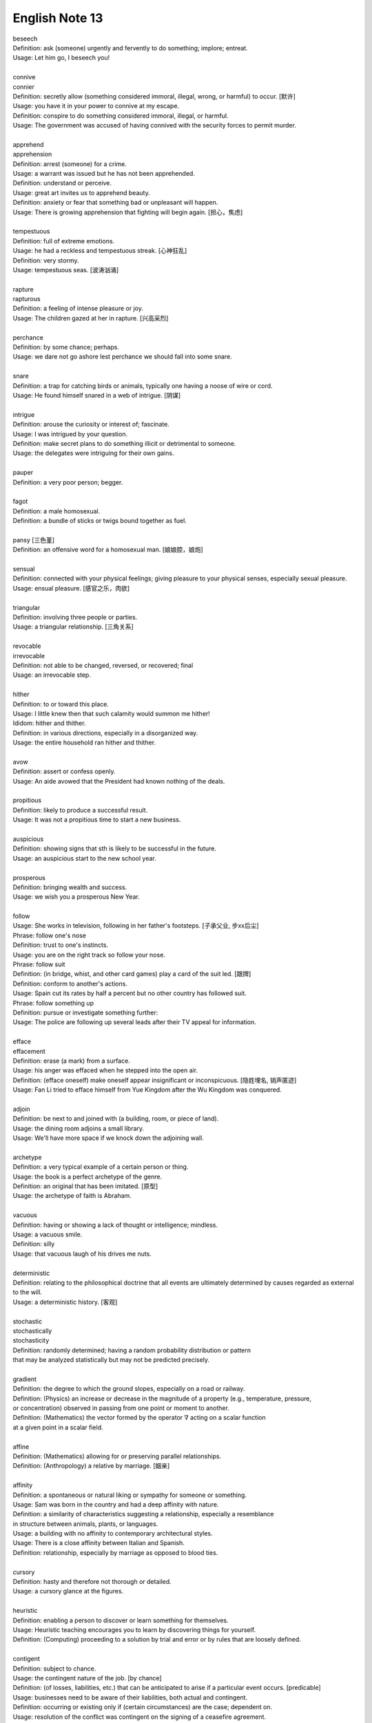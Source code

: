 ***************
English Note 13
***************

| beseech
| Definition: ask (someone) urgently and fervently to do something; implore; entreat.
| Usage: Let him go, I beseech you! 
| 
| connive
| connier
| Definition: secretly allow (something considered immoral, illegal, wrong, or harmful) to occur. [默许]
| Usage: you have it in your power to connive at my escape.
| Definition: conspire to do something considered immoral, illegal, or harmful.
| Usage: The government was accused of having connived with the security forces to permit murder. 
| 
| apprehend
| apprehension
| Definition: arrest (someone) for a crime.
| Usage: a warrant was issued but he has not been apprehended.
| Definition: understand or perceive.
| Usage: great art invites us to apprehend beauty.
| Definition: anxiety or fear that something bad or unpleasant will happen.
| Usage: There is growing apprehension that fighting will begin again. [担心，焦虑]
| 
| tempestuous
| Definition: full of extreme emotions.
| Usage: he had a reckless and tempestuous streak. [心神狂乱]
| Definition: very stormy.
| Usage: tempestuous seas. [波涛汹涌]
| 
| rapture
| rapturous
| Definition: a feeling of intense pleasure or joy.
| Usage: The children gazed at her in rapture. [兴高采烈]
| 
| perchance
| Definition: by some chance; perhaps.
| Usage: we dare not go ashore lest perchance we should fall into some snare.
| 
| snare
| Definition: a trap for catching birds or animals, typically one having a noose of wire or cord.
| Usage: He found himself snared in a web of intrigue. [阴谋]
| 
| intrigue
| Definition: arouse the curiosity or interest of; fascinate.
| Usage: I was intrigued by your question.
| Definition: make secret plans to do something illicit or detrimental to someone.
| Usage: the delegates were intriguing for their own gains.
| 
| pauper
| Definition: a very poor person; begger.
| 
| fagot 
| Definition: a male homosexual.
| Definition: a bundle of sticks or twigs bound together as fuel.
|
| pansy [三色堇]
| Definition: an offensive word for a homosexual man. [娘娘腔，娘炮]
| 
| sensual
| Definition: connected with your physical feelings; giving pleasure to your physical senses, especially sexual pleasure.
| Usage: ensual pleasure. [感官之乐，肉欲]
| 
| triangular
| Definition: involving three people or parties. 
| Usage: a triangular relationship. [三角关系]
|
| revocable
| irrevocable
| Definition: not able to be changed, reversed, or recovered; final
| Usage: an irrevocable step.
| 
| hither
| Definition: to or toward this place.
| Usage: I little knew then that such calamity would summon me hither!
| Ididom: hither and thither.
| Definition: in various directions, especially in a disorganized way.
| Usage: the entire household ran hither and thither.
| 
| avow
| Definition: assert or confess openly.
| Usage: An aide avowed that the President had known nothing of the deals. 
| 
| propitious
| Definition: likely to produce a successful result.
| Usage: It was not a propitious time to start a new business. 
| 
| auspicious
| Definition: showing signs that sth is likely to be successful in the future.
| Usage: an auspicious start to the new school year.
| 
| prosperous
| Definition: bringing wealth and success.
| Usage: we wish you a prosperous New Year.
| 
| follow
| Usage: She works in television, following in her father's footsteps. [子承父业, 步xx后尘]
| Phrase: follow one's nose
| Definition: trust to one's instincts.
| Usage: you are on the right track so follow your nose.
| Phrase: follow suit
| Definition: (in bridge, whist, and other card games) play a card of the suit led. [跟牌]
| Definition: conform to another's actions.
| Usage: Spain cut its rates by half a percent but no other country has followed suit.
| Phrase: follow something up
| Definition: pursue or investigate something further:
| Usage: The police are following up several leads after their TV appeal for information. 
| 
| efface
| effacement
| Definition: erase (a mark) from a surface.
| Usage: his anger was effaced when he stepped into the open air.
| Definition: (efface oneself) make oneself appear insignificant or inconspicuous. [隐姓埋名, 销声匿迹]
| Usage: Fan Li tried to efface himself from Yue Kingdom after the Wu Kingdom was conquered.
| 
| adjoin
| Definition: be next to and joined with (a building, room, or piece of land).
| Usage: the dining room adjoins a small library.
| Usage: We'll have more space if we knock down the adjoining wall.
| 
| archetype
| Definition: a very typical example of a certain person or thing.
| Usage: the book is a perfect archetype of the genre.
| Definition: an original that has been imitated. [原型]
| Usage: the archetype of faith is Abraham.
| 
| vacuous
| Definition: having or showing a lack of thought or intelligence; mindless.
| Usage: a vacuous smile.
| Definition: silly
| Usage: that vacuous laugh of his drives me nuts.
|
| deterministic
| Definition: relating to the philosophical doctrine that all events are ultimately determined by causes regarded as external to the will.
| Usage: a deterministic history. [客观]
|
| stochastic
| stochastically
| stochasticity
| Definition: randomly determined; having a random probability distribution or pattern
| that may be analyzed statistically but may not be predicted precisely.
| 
| gradient
| Definition: the degree to which the ground slopes, especially on a road or railway.
| Definition: (Physics) an increase or decrease in the magnitude of a property (e.g., temperature, pressure, 
| or concentration) observed in passing from one point or moment to another.
| Definition: (Mathematics) the vector formed by the operator :math:`\nabla` acting on a scalar function 
| at a given point in a scalar field.
|
| affine
| Definition: (Mathematics) allowing for or preserving parallel relationships.
| Definition: (Anthropology) a relative by marriage. [姻亲]
| 
| affinity
| Definition: a spontaneous or natural liking or sympathy for someone or something.
| Usage: Sam was born in the country and had a deep affinity with nature. 
| Definition: a similarity of characteristics suggesting a relationship, especially a resemblance 
| in structure between animals, plants, or languages.
| Usage: a building with no affinity to contemporary architectural styles.
| Usage: There is a close affinity between Italian and Spanish.
| Definition: relationship, especially by marriage as opposed to blood ties.
| 
| cursory
| Definition: hasty and therefore not thorough or detailed.
| Usage: a cursory glance at the figures.
|
| heuristic
| Definition: enabling a person to discover or learn something for themselves.
| Usage: Heuristic teaching encourages you to learn by discovering things for yourself.
| Definition: (Computing) proceeding to a solution by trial and error or by rules that are loosely defined.
| 
| contigent
| Definition: subject to chance.
| Usage: the contingent nature of the job. [by chance]
| Definition: (of losses, liabilities, etc.) that can be anticipated to arise if a particular event occurs. [predicable]
| Usage: businesses need to be aware of their liabilities, both actual and contingent.
| Definition: occurring or existing only if (certain circumstances) are the case; dependent on.
| Usage: resolution of the conflict was contingent on the signing of a ceasefire agreement.
| Definition: a group of people united by some common feature, forming part of a larger group.
| Usage: a contingent of Japanese businessmen attending a conference. [代表团]
|
| arrogate
| Definition: take or claim (something) for oneself without justification.
| Usage: in the emergency committee arrogated to itself whatever powers it chose. [便宜行事]
|
| on the fly
| Definition: (of an addition or modification in computing) Carried out during the running of a program without interruption.
| Definition: do sth quickly, without thinking about it or planning it in advance.
| Usage: These people can make decisions on the fly and don’t have to phone home to their boss. [便宜行事]
| 
| adjudicate
| adjudicative
| Definition: make a formal judgment or decision about a problem or disputed matter.
| Usage: the committee adjudicates on all betting disputes.
| Definition: act as a judge in a competition.
| Usage: we asked him to adjudicate at the local flower show.
| 
| excerpt
| Definition: take (a short extract) from a text.
| Usage: the notes are excerpted from his forthcoming biography.
| 
| forthcoming
| Definition: planned for or about to happen in the near future.
| Usage: the forthcoming football season.
|
| dispel
| Definition: make (a doubt, feeling, or belief) disappear.
| Usage: the brightness of the day did nothing to dispel Elaine's dejection.
| Usage: His speech dispelled any fears about his health. 
| 
| dejection
| Definition: a sad and depressed state; low spirits.
| Usage: he was slumped in deep dejection.
| 
| factual
| Definition: concerned with what is actually the case rather than interpretations of or reactions to it.
| Usage: The essay contains a number of factual errors. 
| 
| chaff
| Definition: the husks of corn or other seed separated by winnowing or threshing. [谷壳，糠] 
| Definition: to make jokes about sb in a friendly way.
| Ididom: separate the wheat from the chaff
| Definition: distinguish valuable people or things from worthless ones.
| 
| lifeline
| Definition: a rope or line used for life-saving, typically one thrown to rescue someone in difficulties in water 
| or one used by sailors to secure themselves to a boat.
| Definition: a line used by a diver for sending signals to the surface.
| Definition: a thing on which someone or something depends or which provides a means of escape from a difficult situation.
| Usage: fertility treatment can seem like a lifeline to childless couples.
| Usage: The extra payments are a lifeline for most single mothers. 
| Definition: (in palmistry) a line on the palm of a person's hand, regarded as indicating how long they will live.
| Phrase: throw a lifeline to sb [雪中送炭]
| Definition: provide sb with a means of escaping from a difficult situation.
| 
| spirit
| Definition: a specified emotion or mood, especially one prevailing at a particular time.
| Usage: I hope the team will build on this spirit of confidence.
| Phrase: in (or in the) spirit
| Definition: in thought or intention though not physically.
| Usage: he couldn't be here in person, but he is with us in spirit.
| Phrase: out of spirits
| Definition: sad; discouraged.
| Usage: I was too tired and out of spirits to eat or drink much.
| Idiom: the spirit is willing but the flesh is weak [心有余而力不足，力不从心]
| Definition: sb has good intentions but fails to live up to them.
| 
| advent
| Definition: the arrival of a notable person, thing, or event.
| Usage: The advent of television.
| 
| observant
| Definition: quick to notice things.
| Usage: her observant eye took in every detail.
| 
| bruise [撞伤，淤青]
| Definition: an injury appearing as an area of discolored skin on the body, caused by a blow or impact rupturing underlying blood vessels.
| Definition: an area of damage on a fruit, vegetable, or plant.
| Usage: She had slipped and badly bruised her face. 
| Usage: Strawberries bruise easily. 
| Usage: They had been badly bruised by the defeat. 
| Usage: a bruised ego.
| 
| grail [圣杯]
| Definition: a thing that is being earnestly pursued or sought after.
| Usage: profit has become the holy grail. [唯利是图]

#. the Grail [圣杯]
   
    (in medieval legend) the cup or platter used by Jesus at the Last Supper, 
    and in which Joseph of Arimathea received Christ's blood at the Cross. 
    Quests for it undertaken by medieval knights are described in versions of 
    the Arthurian legends written from the early 13th century onward.

#. Palmistry [手相]
   
   the art or practice of supposedly interpreting a person's character 
   or predicting their future by examining the lines and other features 
   of the hand, especially the palm and fingers.

#. Zodiac [黄道十二宫，占星术] 
   
    A belt of the heavens within about :math:`8^\circ` either side of the ecliptic, 
    including all apparent positions of the sun, moon, and most familiar planets.
    It is divided into twelve equal divisions or signs (Aries, Taurus, Gemini, Cancer, 
    Leo, Virgo, Libra, Scorpio, Sagittarius, Capricorn, Aquarius, Pisces), which some 
    people believe can be used to predict how the planets will influence our lives.

    .. image:: images/zodiac_signs.jpg
    .. image:: images/zodiac_signs_02.png

#. Astronomy [天文学]
   
    The branch of science that deals with celestial objects, space, and the physical universe as a whole.

    In ancient times, observation of the sun, moon, stars, and planets formed the basis of timekeeping 
    and navigation. Astronomy was greatly furthered by the invention of the optical telescope, but modern
    observations are made in all parts of the spectrum, including X-ray and radio frequencies, using 
    terrestrial and orbiting instruments and space probes.

#. Big Bang
   
    A fireball of radiation at extremely high temperature and density, but occupying a tiny volume, 
    is believed to have formed around 13.7 billion years ago. This expanded and cooled, extremely 
    fast at first, but more slowly as subatomic particles condensed into matter that later 
    accumulated to form galaxies and stars. The galaxies are currently still retreating from one another. 
    What was left of the original radiation continued to cool and has been detected as a uniform 
    background of weak microwave radiation.

    .. image:: images/bedin1.png
    .. image:: images/cosmos-space.jpg
    .. image:: images/cosmos-space_2.jpg

    .. image:: images/Atmospheric_Layers_01.png
    .. image:: images/Atmospheric_Layers_02.jpg

#. troposphere [对流层]
   
    The lowest region of the atmosphere, extending from the earth's surface to a height of 
    about 3.7–6.2 miles (6–10 km), which is the lower boundary of the stratosphere.

#. stratosphere [同温层]

    The layer of the earth's atmosphere above the troposphere, extending to about 32 miles (50 km) 
    above the earth's surface (the lower boundary of the mesosphere).

#. mesosphere [中间层]

    The region of the earth's atmosphere above the stratosphere and below the thermosphere, 
    between about 30 and 50 miles (50 and 80 km) in altitude.

#. Thermosphere [热层]

    The region of the atmosphere above the mesosphere and below the height at which 
    the atmosphere ceases to have the properties of a continuous medium. The thermosphere 
    is characterized throughout by an increase in temperature with height.

#. Ionosphere [电离层]
   
    The layer of the earth's atmosphere that contains a high concentration of ions and free electrons 
    and is able to reflect radio waves. It lies above the mesosphere and extends from about 50 to 600 miles 
    (80 to 1,000 km) above the earth's surface.

#. Platformer
   
    Platform games, or platformers, are a video game genre and subgenre of action game. 
    In a platformer the player controlled character must jump and climb between suspended
    platforms while avoiding obstacles. 

    .. image:: images/Donkey_Kong.png
    .. image:: images/top_platformers.jpg
